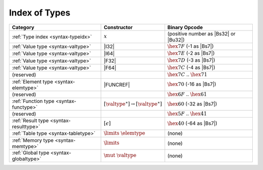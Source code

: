 .. index:: type
.. _index-type:

Index of Types
--------------

========================================  ===========================================  ===============================================================================
Category                                  Constructor                                         Binary Opcode
========================================  ===========================================  ===============================================================================
:ref:`Type index <syntax-typeidx>`        :math:`x`                                    (positive number as |Bs32| or |Bu32|)
:ref:`Value type <syntax-valtype>`        |I32|                                        :math:`\hex{7F}` (-1 as |Bs7|)
:ref:`Value type <syntax-valtype>`        |I64|                                        :math:`\hex{7E}` (-2 as |Bs7|)
:ref:`Value type <syntax-valtype>`        |F32|                                        :math:`\hex{7D}` (-3 as |Bs7|)
:ref:`Value type <syntax-valtype>`        |F64|                                        :math:`\hex{7C}` (-4 as |Bs7|)
(reserved)                                                                             :math:`\hex{7C}` .. :math:`\hex{71}`
:ref:`Element type <syntax-elemtype>`     |FUNCREF|                                    :math:`\hex{70}` (-16 as |Bs7|)
(reserved)                                                                             :math:`\hex{6F}` .. :math:`\hex{61}`
:ref:`Function type <syntax-functype>`    :math:`[\valtype^\ast] \to [\valtype^\ast]`  :math:`\hex{60}` (-32 as |Bs7|)
(reserved)                                                                             :math:`\hex{5F}` .. :math:`\hex{41}`
:ref:`Result type <syntax-resulttype>`    :math:`[\epsilon]`                           :math:`\hex{40}` (-64 as |Bs7|)
:ref:`Table type <syntax-tabletype>`      :math:`\limits~\elemtype`                    (none)
:ref:`Memory type <syntax-memtype>`       :math:`\limits`                              (none)
:ref:`Global type <syntax-globaltype>`    :math:`\mut~\valtype`                        (none)
========================================  ===========================================  ===============================================================================
